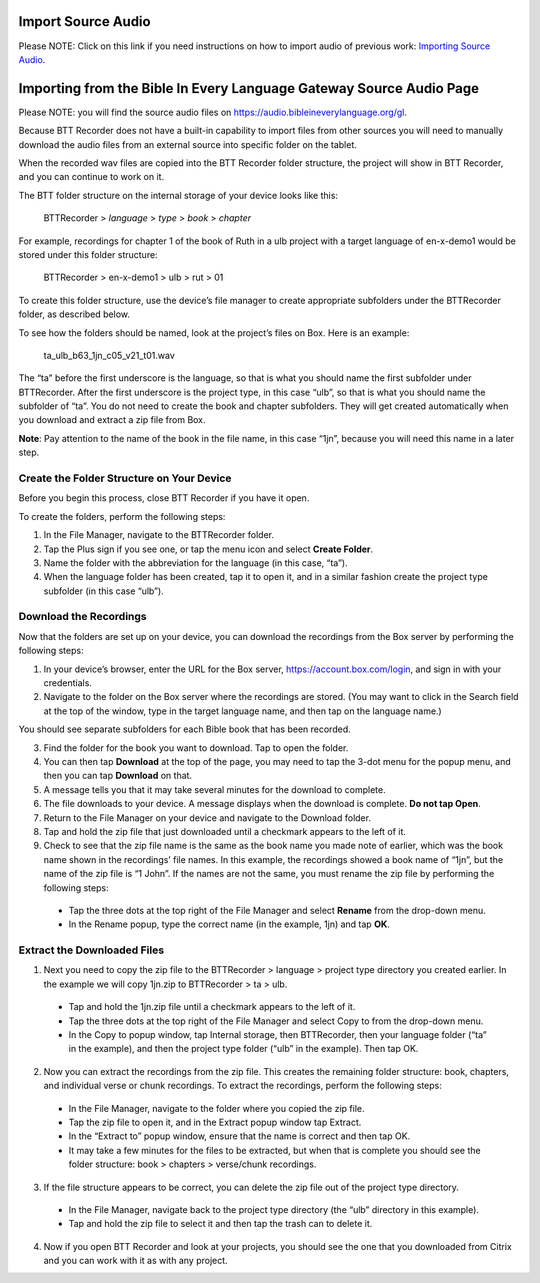 Import Source Audio
=======================

Please NOTE: Click on this link if you need instructions on how to import audio of previous work: `Importing Source Audio <https://btt-recorder.readthedocs.io/en/latest/import.html#>`_.

Importing from the Bible In Every Language Gateway Source Audio Page
=================================================

Please NOTE: you will find the source audio files on https://audio.bibleineverylanguage.org/gl.

Because BTT Recorder does not have a built-in capability to import files from other sources you will need to manually download the audio files from an external source into specific folder on the tablet.

When the recorded wav files are copied into the BTT Recorder folder structure, the project will show in BTT Recorder, and you can continue to work on it.

The BTT folder structure on the internal storage of your device looks like this:

   BTTRecorder > *language* > *type* > *book* > *chapter*
   
For example, recordings for chapter 1 of the book of Ruth in a ulb project with a target language of en-x-demo1 would be stored under this folder structure:

   BTTRecorder > en-x-demo1 > ulb > rut > 01
 
To create this folder structure, use the device’s file manager to create appropriate subfolders under the BTTRecorder folder, as described below.

To see how the folders should be named, look at the project’s files on Box. Here is an example:

   ta_ulb_b63_1jn_c05_v21_t01.wav
 
The “ta” before the first underscore is the language, so that is what you should name the first subfolder under BTTRecorder. After the first underscore is the project type, in this case “ulb”, so that is what you should name the subfolder of “ta”. You do not need to create the book and chapter subfolders. They will get created automatically when you download and extract a zip file from Box.

**Note**: Pay attention to the name of the book in the file name, in this case “1jn”, because you will need this name in a later step.

Create the Folder Structure on Your Device
-------------------------------------------

Before you begin this process, close BTT Recorder if you have it open.

To create the folders, perform the following steps:

1.	In the File Manager, navigate to the BTTRecorder folder.

2.	Tap the Plus sign if you see one, or tap the menu icon and select **Create Folder**. 

3.	Name the folder with the abbreviation for the language (in this case, “ta”). 

4.	When the language folder has been created, tap it to open it, and in a similar fashion create the project type subfolder (in this case “ulb”).

Download the Recordings
-----------------------

Now that the folders are set up on your device, you can download the recordings from the Box server by performing the following steps:

1.	In your device’s browser, enter the URL for the Box server, https://account.box.com/login, and sign in with your credentials.

2.	Navigate to the folder on the Box server where the recordings are stored. (You may want to click in the Search field at the top of the window, type in the target language name, and then tap on the language name.)

You should see separate subfolders for each Bible book that has been recorded.

3.	Find the folder for the book you want to download. Tap to open the folder.

4.	You can then tap **Download** at the top of the page, you may need to tap the 3-dot menu for the popup menu, and then you can tap **Download** on that.

5.	A message tells you that it may take several minutes for the download to complete.

6.	The file downloads to your device. A message displays when the download is complete. **Do not tap Open**.

7.	Return to the File Manager on your device and navigate to the Download folder. 

8.	Tap and hold the zip file that just downloaded until a checkmark appears to the left of it.

9.	Check to see that the zip file name is the same as the book name you made note of earlier, which was the book name shown in the recordings’ file names. In this example, the recordings showed a book name of “1jn”, but the name of the zip file is “1 John”. If the names are not the same, you must rename the zip file by performing the following steps: 

  *	Tap the three dots at the top right of the File Manager and select **Rename** from the drop-down menu. 

  *	In the Rename popup, type the correct name (in the example, 1jn) and tap **OK**.
    

Extract the Downloaded Files
-------------------------------

1.	Next you need to copy the zip file to the BTTRecorder > language > project type directory you created earlier. In the example we will copy 1jn.zip to BTTRecorder > ta > ulb.

  *	Tap and hold the 1jn.zip file until a checkmark appears to the left of it.

  *	Tap the three dots at the top right of the File Manager and select Copy to from the drop-down menu.

  *	In the Copy to popup window, tap Internal storage, then BTTRecorder, then your language folder (“ta” in the example), and then the project type folder (“ulb” in the example). Then tap OK.

2.	Now you can extract the recordings from the zip file. This creates the remaining folder structure: book, chapters, and individual verse or chunk recordings. To extract the recordings, perform the following steps:

  *	In the File Manager, navigate to the folder where you copied the zip file.
 
  *	Tap the zip file to open it, and in the Extract popup window tap Extract.

  *	In the “Extract to” popup window, ensure that the name is correct and then tap OK.

  *	It may take a few minutes for the files to be extracted, but when that is complete you should see the folder structure: book > chapters > verse/chunk recordings.

3.	If the file structure appears to be correct, you can delete the zip file out of the project type directory.

  *	In the File Manager, navigate back to the project type directory (the “ulb” directory in this example).

  *	Tap and hold the zip file to select it and then tap the trash can to delete it.  

4.	Now if you open BTT Recorder and look at your projects, you should see the one that you downloaded from Citrix and you can work with it as with any project.
 
